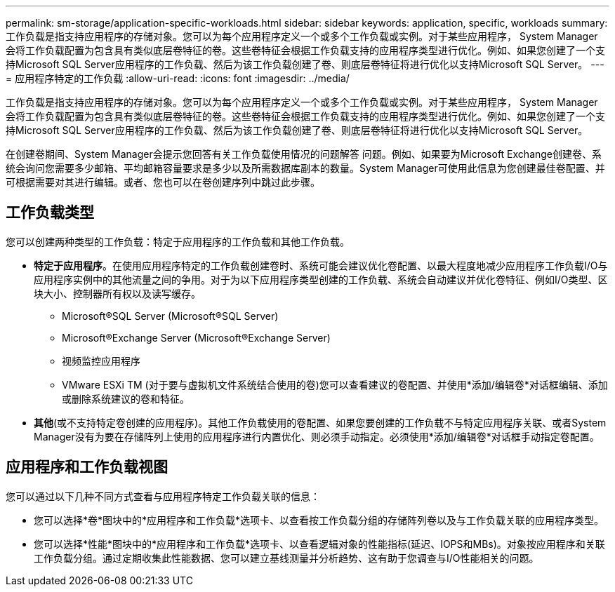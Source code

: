 ---
permalink: sm-storage/application-specific-workloads.html 
sidebar: sidebar 
keywords: application, specific, workloads 
summary: 工作负载是指支持应用程序的存储对象。您可以为每个应用程序定义一个或多个工作负载或实例。对于某些应用程序， System Manager 会将工作负载配置为包含具有类似底层卷特征的卷。这些卷特征会根据工作负载支持的应用程序类型进行优化。例如、如果您创建了一个支持Microsoft SQL Server应用程序的工作负载、然后为该工作负载创建了卷、则底层卷特征将进行优化以支持Microsoft SQL Server。 
---
= 应用程序特定的工作负载
:allow-uri-read: 
:icons: font
:imagesdir: ../media/


[role="lead"]
工作负载是指支持应用程序的存储对象。您可以为每个应用程序定义一个或多个工作负载或实例。对于某些应用程序， System Manager 会将工作负载配置为包含具有类似底层卷特征的卷。这些卷特征会根据工作负载支持的应用程序类型进行优化。例如、如果您创建了一个支持Microsoft SQL Server应用程序的工作负载、然后为该工作负载创建了卷、则底层卷特征将进行优化以支持Microsoft SQL Server。

在创建卷期间、System Manager会提示您回答有关工作负载使用情况的问题解答 问题。例如、如果要为Microsoft Exchange创建卷、系统会询问您需要多少邮箱、平均邮箱容量要求是多少以及所需数据库副本的数量。System Manager可使用此信息为您创建最佳卷配置、并可根据需要对其进行编辑。或者、您也可以在卷创建序列中跳过此步骤。



== 工作负载类型

您可以创建两种类型的工作负载：特定于应用程序的工作负载和其他工作负载。

* *特定于应用程序*。在使用应用程序特定的工作负载创建卷时、系统可能会建议优化卷配置、以最大程度地减少应用程序工作负载I/O与应用程序实例中的其他流量之间的争用。对于为以下应用程序类型创建的工作负载、系统会自动建议并优化卷特征、例如I/O类型、区块大小、控制器所有权以及读写缓存。
+
** Microsoft®SQL Server (Microsoft®SQL Server)
** Microsoft®Exchange Server (Microsoft®Exchange Server)
** 视频监控应用程序
** VMware ESXi TM (对于要与虚拟机文件系统结合使用的卷)您可以查看建议的卷配置、并使用*添加/编辑卷*对话框编辑、添加或删除系统建议的卷和特征。


* *其他*(或不支持特定卷创建的应用程序)。其他工作负载使用的卷配置、如果您要创建的工作负载不与特定应用程序关联、或者System Manager没有为要在存储阵列上使用的应用程序进行内置优化、则必须手动指定。必须使用*添加/编辑卷*对话框手动指定卷配置。




== 应用程序和工作负载视图

您可以通过以下几种不同方式查看与应用程序特定工作负载关联的信息：

* 您可以选择*卷*图块中的*应用程序和工作负载*选项卡、以查看按工作负载分组的存储阵列卷以及与工作负载关联的应用程序类型。
* 您可以选择*性能*图块中的*应用程序和工作负载*选项卡、以查看逻辑对象的性能指标(延迟、IOPS和MBs)。对象按应用程序和关联工作负载分组。通过定期收集此性能数据、您可以建立基线测量并分析趋势、这有助于您调查与I/O性能相关的问题。

